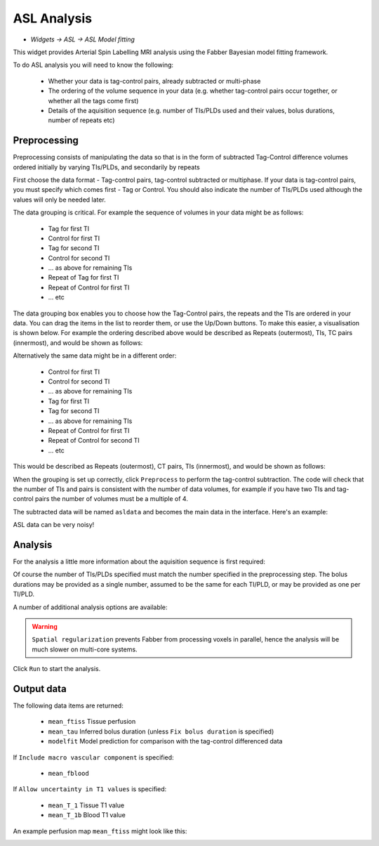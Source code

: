 ASL Analysis
============

- *Widgets -> ASL -> ASL Model fitting*

This widget provides Arterial Spin Labelling MRI analysis using the Fabber Bayesian model fitting framework.

To do ASL analysis you will need to know the following:

 - Whether your data is tag-control pairs, already subtracted or multi-phase
 - The ordering of the volume sequence in your data (e.g. whether tag-control pairs occur together, or whether all the tags come first)
 - Details of the aquisition sequence (e.g. number of TIs/PLDs used and their values, bolus durations, number of repeats etc)

Preprocessing
-------------

Preprocessing consists of manipulating the data so that is in the form of subtracted Tag-Control difference volumes ordered initially by varying TIs/PLDs, and secondarily by repeats

.. image:: screenshots/asl_preprocess_options.png

First choose the data format - Tag-control pairs, tag-control subtracted or multiphase. If your data is tag-control pairs, you must
specify which comes first - Tag or Control. You should also indicate the number of TIs/PLDs used although the values will only be needed later.

The data grouping is critical. For example the sequence of volumes in your data might be as follows:

 - Tag for first TI
 - Control for first TI
 - Tag for second TI
 - Control for second TI
 - ... as above for remaining TIs
 - Repeat of Tag for first TI
 - Repeat of Control for first TI
 - ... etc
 
The data grouping box enables you to choose how the Tag-Control pairs, the repeats and the TIs are ordered in your data. You can drag the items in the list to reorder them, or use the Up/Down buttons. To make this easier, a visualisation is shown below. For example the  ordering described above would be described as Repeats (outermost), TIs, TC pairs (innermost), and would be shown as follows:

.. image:: screenshots/asl_grouping_rtp.png

Alternatively the same data might be in a different order:

 - Control for first TI
 - Control for second TI
 - ... as above for remaining TIs
 - Tag for first TI
 - Tag for second TI
 - ... as above for remaining TIs
 - Repeat of Control for first TI
 - Repeat of Control for second TI
 - ... etc

This would be described as Repeats (outermost), CT pairs, TIs (innermost), and would be shown as follows:

.. image:: screenshots/asl_grouping_rpt.png

When the grouping is set up correctly, click ``Preprocess`` to perform the tag-control subtraction. The code will check that the number of TIs and pairs is consistent with the number of data volumes, for example if you have two TIs and tag-control pairs the number of volumes must be a multiple of 4.

The subtracted data will be named ``asldata`` and becomes the main data in the interface. Here's an example:

.. image:: screenshots/asl_diffdata.png

ASL data can be very noisy!

Analysis
--------

For the analysis a little more information about the aquisition sequence is first required:

.. image:: screenshots/asl_aquisition_options.png

Of course the number of TIs/PLDs specified must match the number specified in the preprocessing step. The bolus durations may be provided as a single number, assumed to be the same for each TI/PLD, or may be provided as one per TI/PLD.

A number of additional analysis options are available:

.. image:: screenshots/asl_analysis_options.png

  - ``Spatial regularization`` will smooth the data using an adaptive method which depends on the degree of variation in the data
  - ``Allow uncertainty in T1 values`` will use the supplied T1 values as prior information, but allow some variation to fit the data better.
  - ``Include macro vascular component`` 
  - ``Fix bolus duration`` Normally the bolus duration is allowed some variation to better fit the data. Selecting this option will fix it to the user specified value.
  
.. warning::
    ``Spatial regularization`` prevents Fabber from processing voxels in parallel, hence the analysis will be much slower on multi-core systems.

Click ``Run`` to start the analysis. 

Output data
-----------

The following data items are returned:

  - ``mean_ftiss`` Tissue perfusion
  - ``mean_tau`` Inferred bolus duration (unless ``Fix bolus duration`` is specified)
  - ``modelfit`` Model prediction for comparison with the tag-control differenced data
  
If ``Include macro vascular component`` is specified:

  - ``mean_fblood``
  
If ``Allow uncertainty in T1 values`` is specified:

  - ``mean_T_1`` Tissue T1 value
  - ``mean_T_1b`` Blood T1 value

An example perfusion map ``mean_ftiss`` might look like this:

.. image:: screenshots/asl_ftiss.png



